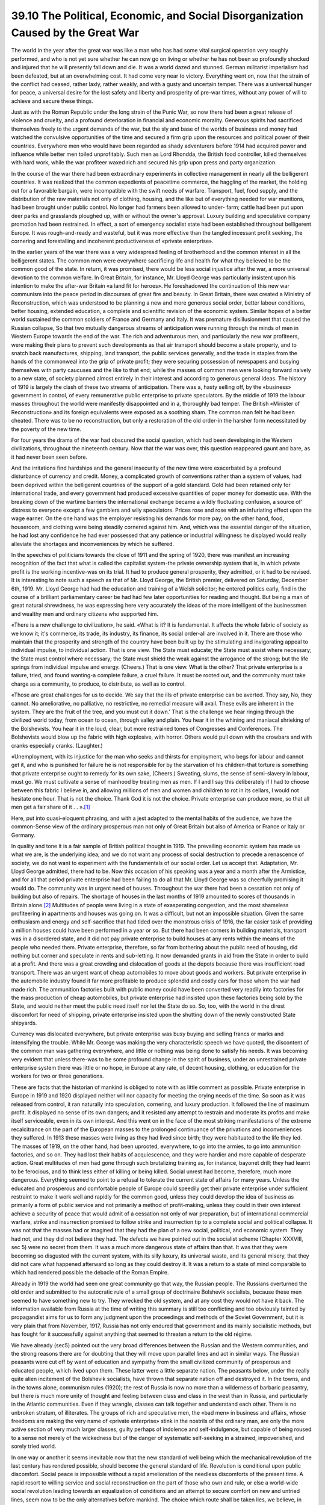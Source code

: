 
39.10 The Political, Economic, and Social Disorganization Caused by the Great War
===================================================================================
The world in the year after the great war was like a man who has had some
vital surgical operation very roughly performed, and who is not yet sure whether
he can now go on living or whether he has not been so profoundly shocked and
injured that he will presently fall down and die. It was a world dazed and
stunned. German militarist imperialism had been defeated, but at an overwhelming
cost. It had come very near to victory. Everything went on, now that the strain
of the conflict had ceased, rather laxly, rather weakly, and with a gusty and
uncertain temper. There was a universal hunger for peace, a universal desire for
the lost safety and liberty and prosperity of pre-war times, without any power
of will to achieve and secure these things.

Just as with the Roman Republic under the long strain of the Punic War, so
now there had been a great release of violence and cruelty, and a profound
deterioration in financial and economic morality. Generous spirits had
sacrificed themselves freely to the urgent demands of the war, but the sly and
base of the worlds of business and money had watched the convulsive
opportunities of the time and secured a firm grip upon the resources and
political power of their countries. Everywhere men who would have been regarded
as shady adventurers before 1914 had acquired power and influence while better
men toiled unprofitably. Such men as Lord Rhondda, the British food controller,
killed themselves with hard work, while the war profiteer waxed rich and secured
his grip upon press and party organization.

In the course of the war there had been extraordinary experiments in
collective management in nearly all the belligerent countries. It was realized
that the common expedients of peacetime commerce, the haggling of the market,
the holding out for a favorable bargain, were incompatible with the swift needs
of warfare. Transport, fuel, food supply, and the distribution of the raw
materials not only of clothing, housing, and the like but of everything needed
for war munitions, had been brought under public control. No longer had farmers
been allowed to under- farm; cattle had been put upon deer parks and grasslands
ploughed up, with or without the owner's approval. Luxury building and
speculative company promotion had been restrained. In effect, a sort of
emergency socialist state had been established throughout belligerent Europe. It
was rough-and-ready and wasteful, but it was more effective than the tangled
incessant profit seeking, the cornering and forestalling and incoherent
productiveness of «private enterprise».

In the earlier years of the war there was a very widespread feeling of
brotherhood and the common interest in all the belligerent states. The common
men were everywhere sacrificing life and health for what they believed to be the
common good of the state. In return, it was promised, there would be less social
injustice after the war, a more universal devotion to the common welfare. In
Great Britain, for instance, Mr. Lloyd George was particularly insistent upon
his intention to make the after-war Britain «a land fit for heroes». He
foreshadowed the continuation of this new war communism into the peace period in
discourses of great fire and beauty. In Great Britain, there was created a
Ministry of Reconstruction, which was understood to be planning a new and more
generous social order, better labour conditions, better housing, extended
education, a complete and scientific revision of the economic system. Similar
hopes of a better world sustained the common soldiers of France and Germany and
Italy. It was premature disillusionment that caused the Russian collapse, So
that two mutually dangerous streams of anticipation were running through the
minds of men in Western Europe towards the end of the war. The rich and
adventurous men, and particularly the new war profiteers, were making their
plans to prevent such developments as that air transport should become a state
property, and to snatch back manufactures, shipping, land transport, the public
services generally, and the trade in staples from the hands of the commonweal
into the grip of private profit; they were securing possession of newspapers and
busying themselves with party caucuses and the like to that end; while the
masses of common men were looking forward naively to a new state, of society
planned almost entirely in their interest and according to generous general
ideas. The history of 1919 is largely the clash of these two streams of
anticipation. There was a, hasty selling off, by the «business» government in
control, of every remunerative public enterprise to private speculators. By the
middle of 1919 the labour masses throughout the world were manifestly
disappointed and in a, thoroughly bad temper. The British «Minister of
Reconstruction» and its foreign equivalents were exposed as a soothing sham. The
common man felt he had been cheated. There was to be no reconstruction, but only
a restoration of the old order-in the harsher form necessitated by the poverty
of the new time.

For four years the drama of the war had obscured the social question, which
had been developing in the Western civilizations, throughout the nineteenth
century. Now that the war was over, this question reappeared gaunt and bare, as
it had never been seen before.

And the irritations find hardships and the general insecurity of the new time
were exacerbated by a profound disturbance of currency and credit. Money, a
complicated growth of conventions rather than a system of values, had been
deprived within the belligerent countries of the support of a gold standard.
Gold had been retained only for international trade, and every government had
produced excessive quantities of paper money for domestic use. With the breaking
down of the wartime barriers the international exchange became a wildly
fluctuating confusion, a source of' distress to everyone except a few gamblers
and wily speculators. Prices rose and rose with an infuriating effect upon the
wage earner. On the one hand was the employer resisting his demands for more
pay; on the other hand, food, houseroom, and clothing were being steadily
cornered against him. And, which was the essential danger of the situation, he
had lost any confidence he had ever possessed that any patience or industrial
willingness he displayed would really alleviate the shortages and inconveniences
by which he suffered.

In the speeches of politicians towards the close of 1911 and the spring of
1920, there was manifest an increasing recognition of the fact that what is
called the capitalist system-the private ownership system that is, in which
private profit is the working incentive-was on its trial. It had to produce
general prosperity, they admitted, or it had to be revised. It is interesting to
note such a speech as that of Mr. Lloyd George, the British premier, delivered
on Saturday, December 6th, 1919. Mr. Lloyd George had had the education and
training of a Welsh solicitor; he entered politics early, find in the course of
a brilliant parliamentary career be had had few later opportunities for reading
and thought. But being a man of great natural shrewdness, he was expressing here
very accurately the ideas of the more intelligent of the businessmen and wealthy
men and ordinary citizens who supported him.

«There is a new challenge to civilization», he said. «What is it? It is
fundamental. It affects the whole fabric of society as we know it; it's
commerce, its trade, its industry, its finance, its social order-all are
involved in it. There are those who maintain that the prosperity and strength of
the country have been built up by the stimulating and invigorating appeal to
individual impulse, to individual action. That is one view. The State must
educate; the State must assist where necessary; the State must control where
necessary; the State must shield the weak against the arrogance of the strong;
but the life springs from individual impulse and energy. (Cheers.) That is one
view. What is the other? That private enterprise is a failure, tried, and found
wanting-a complete failure, a cruel failure. It must be rooted out, and the
community must take charge as a community, to produce, to distribute, as well as
to control.

«Those are great challenges for us to decide. We say that the ills of private
enterprise can be averted. They say, No, they cannot. No ameliorative, no
palliative, no restrictive, no remedial measure will avail. These evils are
inherent in the system. They are the fruit of the tree, and you must cut it
down.' That is the challenge we hear ringing through the civilized world today,
from ocean to ocean, through valley and plain. You hear it in the whining and
maniacal shrieking of the Bolshevists. You hear it in the loud, clear, but more
restrained tones of Congresses and Conferences. The Bolshevists would blow up
the fabric with high explosive, with horror. Others would pull down with the
crowbars and with cranks especially cranks. (Laughter.)

«Unemployment, with its injustice for the man who seeks and thirsts for
employment, who begs for labour and cannot get it, and who is punished for
failure he is not responsible for by the starvation of his children-that torture
is something that private enterprise ought to remedy for its own sake, (Cheers.)
Sweating, slums, the sense of semi-slavery in labour, must go. We must cultivate
a sense of manhood by treating men as men. If I and I say this deliberately if I
had to choose between this fabric I believe in, and allowing millions of men and
women and children to rot in its cellars, I would not hesitate one hour. That is
not the choice. Thank God it is not the choice. Private enterprise can produce
more, so that all men get a fair share of it . . ».\ [#fn3]_ 

Here, put into quasi-eloquent phrasing, and with a jest adapted to the mental
habits of the audience, we have the common-Sense view of the ordinary prosperous
man not only of Great Britain but also of America or France or Italy or
Germany.

In quality and tone it is a fair sample of British political thought in 1919.
The prevailing economic system has made us what we are, is the underlying idea;
and we do not want any process of social destruction to precede a renascence of
society, we do not want to experiment with the fundamentals of our social order.
Let us accept that. Adaptation, Mr. Lloyd George admitted, there had to be. Now
this occasion of his speaking was a year and a month after the Armistice, and
for all that period private enterprise had been failing to do all that Mr. Lloyd
George was so cheerfully promising it would do. The community was in urgent need
of houses. Throughout the war there had been a cessation not only of building
but also of repairs. The shortage of houses in the last months of 1919 amounted
to scores of thousands in Britain alone.\ [#fn4]_  Multitudes of people were living in
a state of exasperating congestion, and the most shameless profiteering in
apartments and houses was going on. It was a difficult, but not an impossible
situation. Given the same enthusiasm and energy and self-sacrifice that had
tided over the monstrous crisis of 1916, the far easier task of providing a
million houses could have been performed in a year or so. But there had been
corners in building materials, transport was in a disordered state, and it did
not pay private enterprise to build houses at any rents within the means of the
people who needed them. Private enterprise, therefore, so far from bothering
about the public need of housing, did nothing but corner and speculate in rents
and sub-letting. It now demanded grants in aid from the State in order to build
at a profit. And there was a great crowding and dislocation of goods at the
depots because there was insufficient road transport. There was an urgent want
of cheap automobiles to move about goods and workers. But private enterprise in
the automobile industry found it far more profitable to produce splendid and
costly cars for those whom the war had made rich. The ammunition factories built
with public money could have been converted very readily into factories for the
mass production of cheap automobiles, but private enterprise had insisted upon
these factories being sold by the State, and would neither meet the public need
itself nor let the State do so. So, too, with the world in the direst discomfort
for need of shipping, private enterprise insisted upon the shutting down of the
newly constructed State shipyards.

Currency was dislocated everywhere, but private enterprise was busy buying
and selling francs or marks and intensifying the trouble. While Mr. George was
making the very characteristic speech we have quoted, the discontent of the
common man was gathering everywhere, and little or nothing was being done to
satisfy his needs. It was becoming very evident that unless there-was to be some
profound change in the spirit of business, under an unrestrained private
enterprise system there was little or no hope, in Europe at any rate, of decent
housing, clothing, or education for the workers for two or three
generations.

These are facts that the historian of mankind is obliged to note with as
little comment as possible. Private enterprise in Europe in 1919 and 1920
displayed neither will nor capacity for meeting the crying needs of the time. So
soon as it was released from control, it ran naturally into speculation,
cornering, and luxury production. It followed the line of maximum profit. It
displayed no sense of its own dangers; and it resisted any attempt to restrain
and moderate its profits and make itself serviceable, even in its own interest.
And this went on in the face of the most striking manifestations of the extreme
recalcitrance on the part of the European masses to the prolonged continuance of
the privations and inconveniences they suffered. In 1913 these masses were
living as they had lived since birth; they were habituated to the life they led.
The masses of 1919, on the other hand, had been uprooted, everywhere, to go into
the armies, to go into ammunition factories, and so on. They had lost their
habits of acquiescence, and they were hardier and more capable of desperate
action. Great multitudes of men had gone through such brutalizing training as,
for instance, bayonet drill; they had learnt to be ferocious, and to think less
either of killing or being killed. Social unrest had become, therefore, much
more dangerous. Everything seemed to point to a refusal to tolerate the current
state of affairs for many years. Unless the educated and prosperous and
comfortable people of Europe could speedily get their private enterprise under
sufficient restraint to make it work well and rapidly for the common good,
unless they could develop the idea of business as primarily a form of public
service and not primarily a method of profit-making, unless they could in their
own interest achieve a security of peace that would admit of a cessation not
only of war preparation, but of international commercial warfare, strike and
insurrection promised to follow strike and insurrection tip to a complete social
and political collapse. It was not that the masses had or imagined that they had
the plan of a new social, political, and economic system. They had not, and they
did not believe they had. The defects we have pointed out in the socialist
scheme (Chapter XXXVIII, sec 5) were no secret from them. It was a much more
dangerous state of affairs than that. It was that they were becoming so
disgusted with the current system, with its silly luxury, its universal waste,
and its general misery, that they did not care what happened afterward so long
as they could destroy it. It was a return to a state of mind comparable to which
had rendered possible the debacle of the Roman Empire.

Already in 1919 the world had seen one great community go that way, the
Russian people. The Russians overturned the old order and submitted to the
autocratic rule of a small group of doctrinaire Bolshevik socialists, because
these men seemed to have something new to try. They wrecked the old system, and
at any cost they would not have it back. The information available from Russia
at the time of writing this summary is still too conflicting and too obviously
tainted by propagandist aims for us to form any judgment upon the proceedings
and methods of the Soviet Government, but it is very plain that from November,
1917, Russia has not only endured that government and its mainly socialistic
methods, but has fought for it successfully against anything that seemed to
threaten a return to the old régime.

We have already (sec5) pointed out the very broad differences between the
Russian and the Western communities, and the strong reasons there are for
doubting that they will move upon parallel lines and act in similar ways. The
Russian peasants were cut off by want of education and sympathy from the small
civilized community of prosperous and educated people, which lived upon them.
These latter were a little separate nation. The peasants below, under the really
quite alien incitement of the Bolshevik socialists, have thrown that separate
nation off and destroyed it. In the towns, and in the towns alone, communism
rules (1920); the rest of Russia is now no more than a wilderness of barbaric
peasantry, but there is much more unity of thought and feeling between class and
class in the west than in Russia, and particularly in the Atlantic communities.
Even if they wrangle, classes can talk together and understand each other. There
is no unbroken stratum, of illiterates. The groups of rich and speculative men,
the «bad men» in business and affairs, whose freedoms are making the very name
of «private enterprise» stink in the nostrils of the ordinary man, are only the
more active section of very much larger classes, guilty perhaps of indolence and
self-indulgence, but capable of being roused to a sense not merely of the
wickedness but of the danger of systematic self-seeking in a strained,
impoverished, and sorely tried world.

In one way or another it seems inevitable now that the new standard of well
being which the mechanical revolution of the last century has rendered possible,
should become the general standard of life. Revolution is conditional upon
public discomfort. Social peace is impossible without a rapid amelioration of
the needless discomforts of the present time. A rapid resort to willing service
and social reconstruction on the part of those who own and rule, or else a
world-wide social revolution leading towards an equalization of conditions and
an attempt to secure comfort on new and untried lines, seem now to be the only
alternatives before mankind. The choice which route shall be taken lies, we
believe, in Western Europe, and still more so in America, with the educated,
possessing, and influential classes. The former route demands much sacrifice,
for prosperous people in particular, a voluntary assumption of public duties and
a voluntary acceptance of class discipline and self-denial; the latter may take
an indefinite time to traverse, it will certainly be a very destructive and
bloody process, and whether it will lead to a new and better state of affairs at
last is questionable. A social revolution, if ultimately the Western European
States blunder into it, may prove to be a process extending over centuries; it
may involve a social breakdown as complete as that of the Roman Empire, and it
may necessitate as slow recuperation.

.. [#fn3] The Times, December 8th, 1915.
.. [#fn4] Authorities vary between 250,000 and a million houses.
